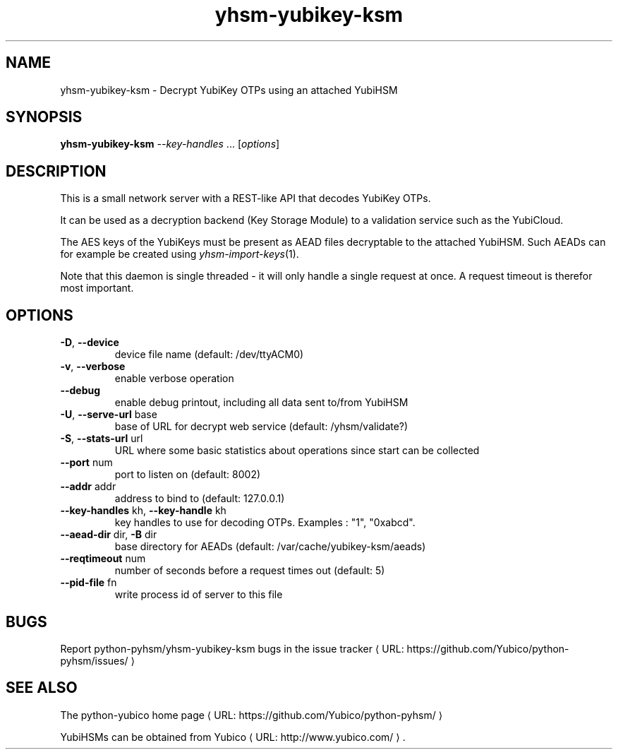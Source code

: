 .\" Copyright (c) 2011 Yubico AB
.\" See the file COPYING for license statement.
.\"
.de URL
\\$2 \(laURL: \\$1 \(ra\\$3
..
.if \n[.g] .mso www.tmac
.TH yhsm-yubikey-ksm "1" "December 2011" "python-pyhsm"

.SH NAME
yhsm-yubikey-ksm \(hy Decrypt YubiKey OTPs using an attached YubiHSM

.SH SYNOPSIS
.B yhsm-yubikey-ksm \fI--key-handles\fR ...
[\fIoptions\fR]

.SH DESCRIPTION
This is a small network server with a REST-like API that decodes YubiKey OTPs.

It can be used as a decryption backend (Key Storage Module) to a validation service
such as the YubiCloud.

The AES keys of the YubiKeys must be present as AEAD files decryptable
to the attached YubiHSM. Such AEADs can for example be created using \fIyhsm-import-keys\fR\|(1).

Note that this daemon is single threaded \(hy it will only handle a single request at once.
A request timeout is therefor most important.

.SH OPTIONS
.PP
.TP
\fB\-D\fR, \fB\-\-device\fR
device file name (default: /dev/ttyACM0)
.TP
\fB\-v\fR, \fB\-\-verbose\fR
enable verbose operation
.TP
\fB\-\-debug\fR
enable debug printout, including all data sent to/from YubiHSM
.TP
\fB\-U\fR, \fB\-\-serve\-url\fR base
base of URL for decrypt web service (default: /yhsm/validate?)
.TP
\fB\-S\fR, \fB\-\-stats\-url\fR url
URL where some basic statistics about operations since start can be collected
.TP
\fB\-\-port\fR num
port to listen on (default: 8002)
.TP
\fB\-\-addr\fR addr
address to bind to (default: 127.0.0.1)
.TP
\fB\-\-key-handles\fR kh, \fB\-\-key-handle\fR kh
key handles to use for decoding OTPs. Examples : "1", "0xabcd".
.TP
\fB\-\-aead-dir\fR dir, \fB\-B\fR dir
base directory for AEADs (default: /var/cache/yubikey-ksm/aeads)
.TP
\fB\-\-reqtimeout\fR num
number of seconds before a request times out (default: 5)
.TP
\fB\-\-pid-file\fR fn
write process id of server to this file

.SH "BUGS"
Report python-pyhsm/yhsm-yubikey-ksm bugs in
.URL "https://github.com/Yubico/python-pyhsm/issues/" "the issue tracker"

.SH "SEE ALSO"
The
.URL "https://github.com/Yubico/python-pyhsm/" "python-yubico home page"
.PP
YubiHSMs can be obtained from
.URL "http://www.yubico.com/" "Yubico" "."
